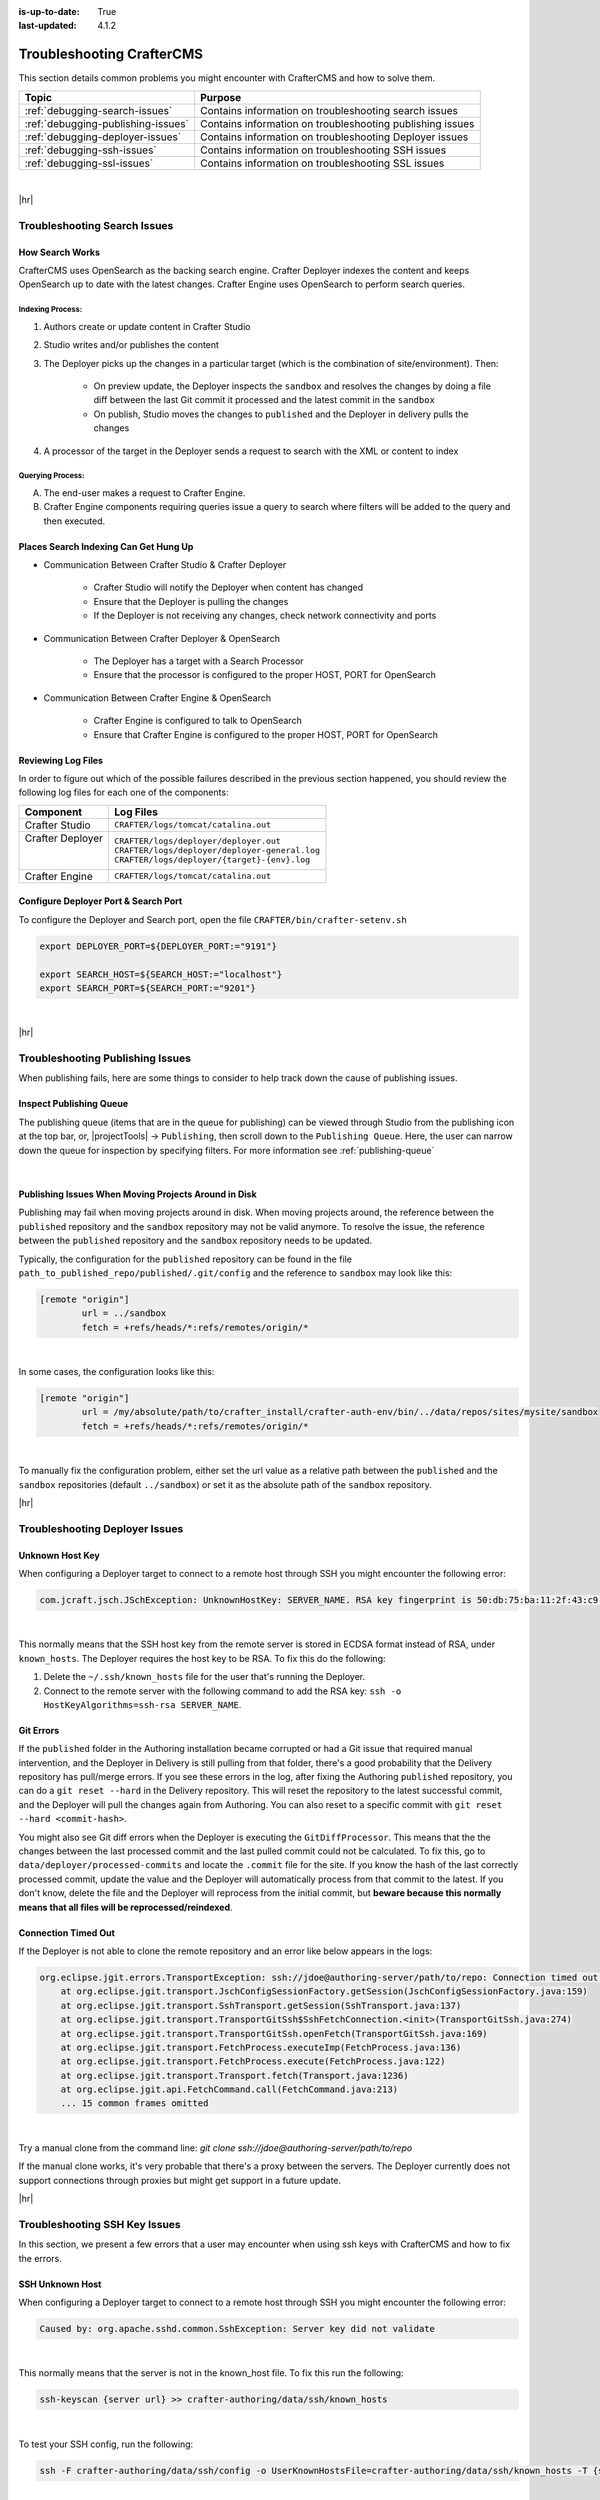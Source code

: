 :is-up-to-date: True
:last-updated: 4.1.2

.. _troubleshooting:

==========================
Troubleshooting CrafterCMS
==========================
This section details common problems you might encounter with CrafterCMS and how to solve them.

.. list-table::
    :header-rows: 1

    * - Topic
      - Purpose

    * - :ref:`debugging-search-issues`
      - Contains information on troubleshooting search issues
    * - :ref:`debugging-publishing-issues`
      - Contains information on troubleshooting publishing issues
    * - :ref:`debugging-deployer-issues`
      - Contains information on troubleshooting Deployer issues
    * - :ref:`debugging-ssh-issues`
      - Contains information on troubleshooting SSH issues
    * - :ref:`debugging-ssl-issues`
      - Contains information on troubleshooting SSL issues

|

|hr|

.. _debugging-search-issues:

-----------------------------
Troubleshooting Search Issues
-----------------------------
^^^^^^^^^^^^^^^^
How Search Works
^^^^^^^^^^^^^^^^
CrafterCMS uses OpenSearch as the backing search engine. Crafter Deployer indexes the content and keeps OpenSearch up to date with the latest changes. Crafter Engine uses OpenSearch to perform search queries.

.. image:: /_static/images/search/search-mechanics.webp
   :alt: Crafter Studio Search Mechanics
   :align: center

"""""""""""""""""
Indexing Process:
"""""""""""""""""
#. Authors create or update content in Crafter Studio
#. Studio writes and/or publishes the content
#. The Deployer picks up the changes in a particular target (which is the combination of site/environment). Then:

	* On preview update, the Deployer inspects the ``sandbox`` and resolves the changes by doing a file diff between the last Git commit it processed
	  and the latest commit in the ``sandbox``
	* On publish, Studio moves the changes to ``published`` and the Deployer in delivery pulls the changes

#. A processor of the target in the Deployer sends a request to search with the XML or content to index

"""""""""""""""""
Querying Process:
"""""""""""""""""
A. The end-user makes a request to Crafter Engine.
B. Crafter Engine components requiring queries issue a query to search where filters will be added to the query and then executed.

^^^^^^^^^^^^^^^^^^^^^^^^^^^^^^^^^^^^^^
Places Search Indexing Can Get Hung Up
^^^^^^^^^^^^^^^^^^^^^^^^^^^^^^^^^^^^^^
* Communication Between Crafter Studio & Crafter Deployer

	* Crafter Studio will notify the Deployer when content has changed
	* Ensure that the Deployer is pulling the changes
	* If the Deployer is not receiving any changes, check network connectivity and ports

* Communication Between Crafter Deployer & OpenSearch

	* The Deployer has a target with a Search Processor
	* Ensure that the processor is configured to the proper HOST, PORT for OpenSearch

* Communication Between Crafter Engine & OpenSearch

	* Crafter Engine is configured to talk to OpenSearch
	* Ensure that Crafter Engine is configured to the proper HOST, PORT for OpenSearch

^^^^^^^^^^^^^^^^^^^
Reviewing Log Files
^^^^^^^^^^^^^^^^^^^
In order to figure out which of the possible failures described in the previous section happened,
you should review the following log files for each one of the components:

+-------------------+---------------------------------------------------+
|| Component        || Log Files                                        |
+===================+===================================================+
|| Crafter Studio   || ``CRAFTER/logs/tomcat/catalina.out``             |
+-------------------+---------------------------------------------------+
|| Crafter Deployer || ``CRAFTER/logs/deployer/deployer.out``           |
||                  || ``CRAFTER/logs/deployer/deployer-general.log``   |
||                  || ``CRAFTER/logs/deployer/{target}-{env}.log``     |
+-------------------+---------------------------------------------------+
|| Crafter Engine   || ``CRAFTER/logs/tomcat/catalina.out``             |
+-------------------+---------------------------------------------------+


^^^^^^^^^^^^^^^^^^^^^^^^^^^^^^^^^^^^^
Configure Deployer Port & Search Port
^^^^^^^^^^^^^^^^^^^^^^^^^^^^^^^^^^^^^
To configure the Deployer and Search port, open the file ``CRAFTER/bin/crafter-setenv.sh``

.. code-block:: bash

  export DEPLOYER_PORT=${DEPLOYER_PORT:="9191"}

  export SEARCH_HOST=${SEARCH_HOST:="localhost"}
  export SEARCH_PORT=${SEARCH_PORT:="9201"}


|

|hr|

.. _debugging-publishing-issues:

---------------------------------
Troubleshooting Publishing Issues
---------------------------------
When publishing fails, here are some things to consider to help track down the cause of publishing issues.

^^^^^^^^^^^^^^^^^^^^^^^^
Inspect Publishing Queue
^^^^^^^^^^^^^^^^^^^^^^^^
The publishing queue (items that are in the queue for publishing) can be viewed through Studio from the publishing icon at the top bar, or, |projectTools| -> ``Publishing``, then scroll down to the ``Publishing Queue``. Here, the user can narrow down the queue for inspection by specifying filters. For more information see :ref:`publishing-queue`

.. image:: /_static/images/site-admin/project-tools-publishing-queue-all.webp
    :alt: Debugging Publishing Issues - Inspect Publishing Queue
	:align: center

|

^^^^^^^^^^^^^^^^^^^^^^^^^^^^^^^^^^^^^^^^^^^^^^^^^^^^^
Publishing Issues When Moving Projects Around in Disk
^^^^^^^^^^^^^^^^^^^^^^^^^^^^^^^^^^^^^^^^^^^^^^^^^^^^^
Publishing may fail when moving projects around in disk. When moving projects around, the reference between the ``published`` repository and the ``sandbox`` repository may not be valid anymore. To resolve the issue, the reference between the ``published`` repository and the ``sandbox`` repository needs to be updated.

Typically, the configuration for the ``published`` repository can be found in the file ``path_to_published_repo/published/.git/config`` and the reference to ``sandbox`` may look like this:

.. code-block:: text

    [remote "origin"]
	    url = ../sandbox
	    fetch = +refs/heads/*:refs/remotes/origin/*

|

In some cases, the configuration looks like this:

.. code-block:: text

    [remote "origin"]
	    url = /my/absolute/path/to/crafter_install/crafter-auth-env/bin/../data/repos/sites/mysite/sandbox
	    fetch = +refs/heads/*:refs/remotes/origin/*

|

To manually fix the configuration problem, either set the url value as a relative path between the ``published`` and the ``sandbox`` repositories (default ``../sandbox``) or set it as the absolute path of the ``sandbox`` repository.

|hr|

.. _debugging-deployer-issues:

-------------------------------
Troubleshooting Deployer Issues
-------------------------------
^^^^^^^^^^^^^^^^
Unknown Host Key
^^^^^^^^^^^^^^^^
When configuring a Deployer target to connect to a remote host through SSH you might encounter the following error:

.. code-block:: java

	com.jcraft.jsch.JSchException: UnknownHostKey: SERVER_NAME. RSA key fingerprint is 50:db:75:ba:11:2f:43:c9:ab:14:40:6d:7f:a1:ee:e3

|

This normally means that the SSH host key from the remote server is stored in ECDSA format instead of RSA, under ``known_hosts``.
The Deployer requires the host key to be RSA. To fix this do the following:

#. Delete the ``~/.ssh/known_hosts`` file for the user that's running the Deployer.
#. Connect to the remote server with the following command to add the RSA key: ``ssh -o HostKeyAlgorithms=ssh-rsa SERVER_NAME``.

^^^^^^^^^^
Git Errors
^^^^^^^^^^
If the ``published`` folder in the Authoring installation became corrupted or had a Git issue that required manual intervention, and
the Deployer in Delivery is still pulling from that folder, there's a good probability that the Delivery repository has pull/merge
errors. If you see these errors in the log, after fixing the Authoring ``published`` repository, you can do a ``git reset --hard``
in the Delivery repository. This will reset the repository to the latest successful commit, and the Deployer will pull the changes
again from Authoring. You can also reset to a specific commit with ``git reset --hard <commit-hash>``.

You might also see Git diff errors when the Deployer is executing the ``GitDiffProcessor``. This means that the the changes
between the last processed commit and the last pulled commit could not be calculated. To fix this, go to ``data/deployer/processed-commits``
and locate the ``.commit`` file for the site. If you know the hash of the last correctly processed commit, update the value and the
Deployer will automatically process from that commit to the latest. If you don't know, delete the file and the Deployer will reprocess
from the initial commit, but **beware because this normally means that all files will be reprocessed/reindexed**.

^^^^^^^^^^^^^^^^^^^^
Connection Timed Out
^^^^^^^^^^^^^^^^^^^^
If the Deployer is not able to clone the remote repository and an error like below appears in the logs:

.. code-block:: java

    org.eclipse.jgit.errors.TransportException: ssh://jdoe@authoring-server/path/to/repo: Connection timed out (Connection timed out)
        at org.eclipse.jgit.transport.JschConfigSessionFactory.getSession(JschConfigSessionFactory.java:159)
        at org.eclipse.jgit.transport.SshTransport.getSession(SshTransport.java:137)
        at org.eclipse.jgit.transport.TransportGitSsh$SshFetchConnection.<init>(TransportGitSsh.java:274)
        at org.eclipse.jgit.transport.TransportGitSsh.openFetch(TransportGitSsh.java:169)
        at org.eclipse.jgit.transport.FetchProcess.executeImp(FetchProcess.java:136)
        at org.eclipse.jgit.transport.FetchProcess.execute(FetchProcess.java:122)
        at org.eclipse.jgit.transport.Transport.fetch(Transport.java:1236)
        at org.eclipse.jgit.api.FetchCommand.call(FetchCommand.java:213)
        ... 15 common frames omitted

|

Try a manual clone from the command line: `git clone ssh://jdoe@authoring-server/path/to/repo`

If the manual clone works, it's very probable that there's a proxy between the servers. The Deployer currently does not support connections through proxies but might get support in a future update.

|hr|

.. _debugging-ssh-issues:

------------------------------
Troubleshooting SSH Key Issues
------------------------------
In this section, we present a few errors that a user may encounter when using ssh keys with CrafterCMS and how to fix the errors.

^^^^^^^^^^^^^^^^
SSH Unknown Host
^^^^^^^^^^^^^^^^
When configuring a Deployer target to connect to a remote host through SSH you might encounter the following error:

.. code-block:: java

	Caused by: org.apache.sshd.common.SshException: Server key did not validate

|

This normally means that the server is not in the known_host file. To fix this run the following:

.. code-block:: bash

   ssh-keyscan {server url} >> crafter-authoring/data/ssh/known_hosts

|

To test your SSH config, run the following:

.. code-block:: bash

   ssh -F crafter-authoring/data/ssh/config -o UserKnownHostsFile=crafter-authoring/data/ssh/known_hosts -T {server url}

|

^^^^^^^^^^^^^^^^^^^^^^^^^^^^^^^^^^^^^^^^^^
Remote Repository Not Found: USERAUTH fail
^^^^^^^^^^^^^^^^^^^^^^^^^^^^^^^^^^^^^^^^^^
Here's another error you may encounter in the logs when creating a site with a link to a remote repository using SSH keys:

.. code-block:: java

    org.apache.sshd.common.SshException: USERAUTH fail

|

This could mean that a passphrase was setup for the SSH keys. Crafter currently doesn't support using a passphrase with SSH keys. To fix the error, remove the passphrase from the SSH key.

There are a couple of ways to remove the passphrase from the SSH key:

#. Delete your existing key and generate a new key with NO PASSPHRASE.
#. Or, another way is to run the following:

   .. code-block:: sh

       $ ssh-keygen -p

   |

   It will then prompt you to enter the keyfile location (``CRAFTER_HOME/data/ssh`` by default), the old passphrase, and the new passphrase (leave this blank to have no passphrase).

|hr|

.. _debugging-ssl-issues:

------------------------------------
Troubleshooting SSL Handshake Issues
------------------------------------
In this section, we present an error that a user may encounter regarding SSL and how to fix the error.

Starting with JVM version 11.0.11, `support for TLS v1.1 and earlier is disabled <https://bugs.java.com/bugdatabase/view_bug.do?bug_id=JDK-8202343>`__ by default as indicated in the
`Consolidated JDK 11 Release Notes <https://www.oracle.com/java/technologies/javase/11all-relnotes.html>`__ under ``security-libs/javax.net.ssl``.

If you encounter the following error in your application:

.. code-block:: java
   :emphasize-lines: 1
   :caption: *Example SSL Handshake Exception*

   Caused by: javax.net.ssl.SSLHandshakeException: No appropriate protocol (protocol is disabled or cipher suites are inappropriate)
     at sun.security.ssl.HandshakeContext.<init>(HandshakeContext.java:171) ~[?:1.8.0_292]
     at sun.security.ssl.ClientHandshakeContext.<init>(ClientHandshakeContext.java:98) ~[?:1.8.0_292]
     at sun.security.ssl.TransportContext.kickstart(TransportContext.java:220) ~[?:1.8.0_292]
     at sun.security.ssl.SSLSocketImpl.startHandshake(SSLSocketImpl.java:428) ~[?:1.8.0_292]
     at com.mysql.cj.protocol.ExportControlled.performTlsHandshake(ExportControlled.java:317) ~[mysql-connector-java-8.0.23.jar:8.0.23]
     at com.mysql.cj.protocol.StandardSocketFactory.performTlsHandshake(StandardSocketFactory.java:188) ~[mysql-connector-java-8.0.23.jar:8.0.23]
     at com.mysql.cj.protocol.a.NativeSocketConnection.performTlsHandshake(NativeSocketConnection.java:97) ~[mysql-connector-java-8.0.23.jar:8.0.23]
     at com.mysql.cj.protocol.a.NativeProtocol.negotiateSSLConnection(NativeProtocol.java:333) ~[mysql-connector-java-8.0.23.jar:8.0.23]
     at com.mysql.cj.protocol.a.NativeAuthenticationProvider.connect(NativeAuthenticationProvider.java:167) ~[mysql-connector-java-8.0.23.jar:8.0.23]
     at com.mysql.cj.protocol.a.NativeProtocol.connect(NativeProtocol.java:1350) ~[mysql-connector-java-8.0.23.jar:8.0.23]
     at com.mysql.cj.NativeSession.connect(NativeSession.java:157) ~[mysql-connector-java-8.0.23.jar:8.0.23]
     at com.mysql.cj.jdbc.ConnectionImpl.connectOneTryOnly(ConnectionImpl.java:953) ~[mysql-connector-java-8.0.23.jar:8.0.23]
     at com.mysql.cj.jdbc.ConnectionImpl.createNewIO(ConnectionImpl.java:823) ~[mysql-connector-java-8.0.23.jar:8.0.23]
     ... 173 more

|

This means your application is doing a connection with a version prior to TLSv1.2

**Please check the documentation of the library performing the connection to see if there's a way to enforce TLSv1.2 or higher** (for example, when using a MySQL JDBC driver you can enforce it by adding the ``enabledTLSProtocols=TLSv1.2`` parameter to your connection string).

If you must use TLSv1 or TLSv1.1, you can re-enable the disabled versions by removing "TLSv1" and/or "TLSv1.1" from the ``jdk.tls.disabledAlgorithms`` security property in the ``java.security`` configuration file.

Let's take a look at an example of re-enabling TLSv1 and TLSv1.1.

Look for the ``java.security`` file in ``JDK_INSTALL_HOME/conf/security``, and go to the property ``jdk.tls.disabledAlgorithms``:

.. code-block:: properties
    :caption: *Example of jdk.tls.disabledAlgorithms property with TLSv1 and TLSV1.1 disabled*

    jdk.tls.disabledAlgorithms=SSLv3, TLSv1, TLSv1.1, RC4, DES, MD5withRSA, \
    DH keySize < 1024, EC keySize < 224, 3DES_EDE_CBC, anon, NULL, \
    include jdk.disabled.namedCurves

|

To re-enable the versions, remove ``TLSv1`` and ``TLSv1.1`` from the property ``jdk.tls.disabledAlgorithms``

.. code-block:: properties
    :caption: *Example of re-enabling TLSv1 and TLSV1.1*

    jdk.tls.disabledAlgorithms=SSLv3, RC4, DES, MD5withRSA, \
    DH keySize < 1024, EC keySize < 224, 3DES_EDE_CBC, anon, NULL, \
    include jdk.disabled.namedCurves


